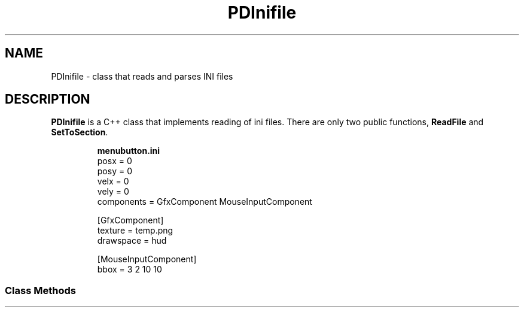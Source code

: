 \" manual page for C++ class PDInifile
\"	#FA type name [type name ...] [tag] - define a function; an odd-numbered final argument is turned into "tag..."
.de1 FA
.sp \\n[PD]u
.if \\n[.$] \{\
.  in 0
.  if !\\n[an-div?] \{\
.    ll -\\n[an-margin]u
.    di an-div
.  \}
.  nr an-div? 1
.  it 1 an-trap
.  ds my-result \,\f[B]\\$1\~\\$2\f[R]\/(
.  shift 2
.  while (\\n[.$] >= 2) \{\
.    as my-result \,\f[B]\\$1\~\f[I]\/\\$2
.    ie (\\n[.$] > 2) \{\
.      as my-result ,\~
.    \}
.    shift 2
.  \}
.  if (\\n[.$] == 1) .as my-result \\$1.\|.\|.
.  as my-result \f[R])
.  nop \\*[my-result]
.  ft R
.\}
..
\" start manual page
.TH PDInifile 7 11/21/19 "" "Project Dewpsi Development Manual"
.SH NAME
PDInifile \- class that reads and parses INI files
.
.SH DESCRIPTION
.PP
.B PDInifile
is a C++ class that implements reading of ini files. \c
There are only two public functions, \c
.BR ReadFile " and " SetToSection .
.
.IP
.B menubutton.ini
.EX
posx = 0
posy = 0
velx = 0
vely = 0
components = GfxComponent MouseInputComponent

[GfxComponent]
texture = temp.png
drawspace = hud

[MouseInputComponent]
bbox = 3 2 10 10
.EE
.
.PP
.
.SS "Class Methods"
.FA void ReadFile "const std::string&" file
Reads an ini \fIfile\fP and constructs a map of it in memory.
.FA void SetToSection "const std::string&" sec
Goes to the section \fIsec\fP in the ini file.
.FA "template<typename T> void" GetValue "const std::string&" key T& val
Reads \c
.I key \c
in the currently marked section of an ini file and gives the result to \c
.IR val , \c
which can be of any type that can accept the extracted value.
